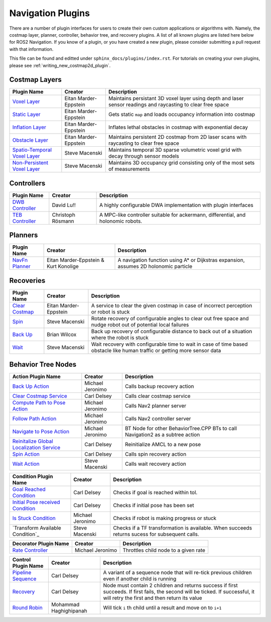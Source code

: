 .. _plugins:

Navigation Plugins
##################

There are a number of plugin interfaces for users to create their own custom applications or algorithms with.
Namely, the costmap layer, planner, controller, behavior tree, and recovery plugins.
A list of all known plugins are listed here below for ROS2 Navigation.
If you know of a plugin, or you have created a new plugin, please consider submitting a pull request with that information.

This file can be found and editted under ``sphinx_docs/plugins/index.rst``.
For tutorials on creating your own plugins, please see :ref:`writing_new_costmap2d_plugin`.

Costmap Layers
==============

+--------------------------------+------------------------+----------------------------------+
|            Plugin Name         |         Creator        |       Description                |
+================================+========================+==================================+
| `Voxel Layer`_                 | Eitan Marder-Eppstein  | Maintains persistant             |
|                                |                        | 3D voxel layer using depth and   |
|                                |                        | laser sensor readings and        |
|                                |                        | raycasting to clear free space   |
+--------------------------------+------------------------+----------------------------------+
| `Static Layer`_                | Eitan Marder-Eppstein  | Gets static ``map`` and loads    |
|                                |                        | occupancy information into       |
|                                |                        | costmap                          |
+--------------------------------+------------------------+----------------------------------+
| `Inflation Layer`_             | Eitan Marder-Eppstein  | Inflates lethal obstacles in     |
|                                |                        | costmap with exponential decay   |
+--------------------------------+------------------------+----------------------------------+
|  `Obstacle Layer`_             | Eitan Marder-Eppstein  | Maintains persistent 2D costmap  |
|                                |                        | from 2D laser scans with         |
|                                |                        | raycasting to clear free space   |
+--------------------------------+------------------------+----------------------------------+
| `Spatio-Temporal Voxel Layer`_ |  Steve Macenski        | Maintains temporal 3D sparse     |
|                                |                        | volumetric voxel grid with decay |
|                                |                        | through sensor models            |
+--------------------------------+------------------------+----------------------------------+
| `Non-Persistent Voxel Layer`_  |  Steve Macenski        | Maintains 3D occupancy grid      |
|                                |                        | consisting only of the most      |
|                                |                        | sets of measurements             |
+--------------------------------+------------------------+----------------------------------+

.. _Voxel Layer: https://github.com/ros-planning/navigation2/tree/master/nav2_costmap_2d/plugins
.. _Static Layer: https://github.com/ros-planning/navigation2/tree/master/nav2_costmap_2d/plugins
.. _Inflation Layer: https://github.com/ros-planning/navigation2/tree/master/nav2_costmap_2d/plugins
.. _Obstacle Layer: https://github.com/ros-planning/navigation2/tree/master/nav2_costmap_2d/plugins
.. _Spatio-Temporal Voxel Layer: https://github.com/SteveMacenski/spatio_temporal_voxel_layer/
.. _Non-Persistent Voxel Layer: https://github.com/SteveMacenski/nonpersistent_voxel_layer

Controllers
===========

+--------------------------+--------------------+----------------------------------+
|      Plugin Name         |       Creator      |       Description                |
+==========================+====================+==================================+
|  `DWB Controller`_       | David Lu!!         | A highly configurable  DWA       |
|                          |                    | implementation with plugin       |
|                          |                    | interfaces                       |
+--------------------------+--------------------+----------------------------------+
|  `TEB Controller`_       | Christoph Rösmann  | A MPC-like controller suitable   |
|                          |                    | for ackermann, differential, and |
|                          |                    | holonomic robots.                |
+--------------------------+--------------------+----------------------------------+

.. _DWB Controller: https://github.com/ros-planning/navigation2/tree/master/nav2_dwb_controller
.. _TEB Controller: https://github.com/rst-tu-dortmund/teb_local_planner

Planners
========

+-------------------+---------------------------------------+------------------------------+
| Plugin Name       |         Creator                       |       Description            |
+===================+=======================================+==============================+
|  `NavFn Planner`_ | Eitan Marder-Eppstein & Kurt Konolige | A navigation function        |
|                   |                                       | using A* or Dijkstras        |
|                   |                                       | expansion, assumes 2D        |
|                   |                                       | holonomic particle           |
+-------------------+---------------------------------------+------------------------------+

.. _NavFn Planner: https://github.com/ros-planning/navigation2/tree/master/nav2_navfn_planner

Recoveries
==========

+----------------------+------------------------+----------------------------------+
|  Plugin Name         |         Creator        |       Description                |
+======================+========================+==================================+
|  `Clear Costmap`_    | Eitan Marder-Eppstein  | A service to clear the given     |
|                      |                        | costmap in case of incorrect     |
|                      |                        | perception or robot is stuck     |
+----------------------+------------------------+----------------------------------+
|  `Spin`_             | Steve Macenski         | Rotate recovery of configurable  |
|                      |                        | angles to clear out free space   |
|                      |                        | and nudge robot out of potential |
|                      |                        | local failures                   |
+----------------------+------------------------+----------------------------------+
|    `Back Up`_        | Brian Wilcox           | Back up recovery of configurable |
|                      |                        | distance to back out of a        |
|                      |                        | situation where the robot is     |
|                      |                        | stuck                            |
+----------------------+------------------------+----------------------------------+
|             `Wait`_  | Steve Macenski         | Wait recovery with configurable  |
|                      |                        | time to wait in case of time     |
|                      |                        | based obstacle like human traffic|
|                      |                        | or getting more sensor data      |
+----------------------+------------------------+----------------------------------+

.. _Rotate: https://github.com/ros-planning/navigation2/tree/master/nav2_recoveries/plugins
.. _Back Up: https://github.com/ros-planning/navigation2/tree/master/nav2_recoveries/plugins
.. _Spin: https://github.com/ros-planning/navigation2/tree/master/nav2_recoveries/plugins
.. _Wait: https://github.com/ros-planning/navigation2/tree/master/nav2_recoveries/plugins
.. _Clear Costmap: https://github.com/ros-planning/navigation2/blob/master/nav2_costmap_2d/src/clear_costmap_service.cpp

Behavior Tree Nodes
===================

+--------------------------------------------+---------------------+----------------------------------+
| Action Plugin Name                         |   Creator           |       Description                |
+============================================+=====================+==================================+
| `Back Up Action`_                          | Michael Jeronimo    | Calls backup recovery action     |
+--------------------------------------------+---------------------+----------------------------------+
| `Clear Costmap Service`_                   | Carl Delsey         | Calls clear costmap service      |
+--------------------------------------------+---------------------+----------------------------------+
| `Compute Path to Pose Action`_             | Michael Jeronimo    | Calls Nav2 planner server        |
+--------------------------------------------+---------------------+----------------------------------+
| `Follow Path Action`_                      | Michael Jeronimo    | Calls Nav2 controller server     |
+--------------------------------------------+---------------------+----------------------------------+
| `Navigate to Pose Action`_                 | Michael Jeronimo    | BT Node for other                |
|                                            |                     | BehaviorTree.CPP BTs to call     |
|                                            |                     | Navigation2 as a subtree action  |
+--------------------------------------------+---------------------+----------------------------------+
| `Reinitalize Global Localization Service`_ | Carl Delsey         | Reinitialize AMCL to a new pose  |
+--------------------------------------------+---------------------+----------------------------------+
| `Spin Action`_                             | Carl Delsey         | Calls spin recovery action       |
+--------------------------------------------+---------------------+----------------------------------+
| `Wait Action`_                             | Steve Macenski      | Calls wait recovery action       |
+--------------------------------------------+---------------------+----------------------------------+

.. _Back Up Action: https://github.com/ros-planning/navigation2/tree/master/nav2_recoveries/plugins
.. _Clear Costmap Service: https://github.com/ros-planning/navigation2/blob/master/nav2_costmap_2d/src/clear_costmap_service.cpp
.. _Compute Path to Pose Action: https://github.com/ros-planning/navigation2/tree/master/nav2_recoveries/plugins
.. _Follow Path Action: https://github.com/ros-planning/navigation2/tree/master/nav2_recoveries/plugins
.. _Navigate to Pose Action: https://github.com/ros-planning/navigation2/tree/master/nav2_recoveries/plugins
.. _Reinitalize Global Localization Service: https://github.com/ros-planning/navigation2/tree/master/nav2_recoveries/plugins
.. _Spin Action: https://github.com/ros-planning/navigation2/tree/master/nav2_recoveries/plugins
.. _Wait Action: https://github.com/ros-planning/navigation2/tree/master/nav2_recoveries/plugins


+------------------------------------+--------------------+------------------------+
| Condition Plugin Name              |         Creator    |       Description      |
+====================================+====================+========================+
| `Goal Reached Condition`_          | Carl Delsey        | Checks if goal is      |
|                                    |                    | reached within tol.    |
+------------------------------------+--------------------+------------------------+
| `Initial Pose received Condition`_ | Carl Delsey        | Checks if initial pose |
|                                    |                    | has been set           |
+------------------------------------+--------------------+------------------------+
| `Is Stuck Condition`_              |  Michael Jeronimo  | Checks if robot is     |
|                                    |                    | making progress or     |
|                                    |                    | stuck                  |
+------------------------------------+--------------------+------------------------+
| `Transform Available Condition`_   |  Steve Macenski    | Checks if a TF         |
|                                    |                    | transformation is      |
|                                    |                    | available. When        |
|                                    |                    | succeeds returns       |
|                                    |                    | sucess for subsequent  |
|                                    |                    | calls.                 |
+------------------------------------+--------------------+------------------------+

.. _Goal Reached Condition: https://github.com/ros-planning/navigation2/tree/master/nav2_recoveries/plugins
.. _Initial Pose received Condition: https://github.com/ros-planning/navigation2/tree/master/nav2_recoveries/plugins
.. _Is Stuck Condition: https://github.com/ros-planning/navigation2/tree/master/nav2_recoveries/plugins

+-----------------------+-------------------+----------------------------------+
| Decorator Plugin Name |    Creator        |       Description                |
+=======================+===================+==================================+
| `Rate Controller`_    | Michael Jeronimo  | Throttles child node to a given  |
|                       |                   | rate                             |
+-----------------------+-------------------+----------------------------------+

.. _Rate Controller: https://github.com/ros-planning/navigation2/tree/master/nav2_recoveries/plugins

+-----------------------+------------------------+----------------------------------+
| Control Plugin Name   |         Creator        |       Description                |
+=======================+========================+==================================+
| `Pipeline Sequence`_  | Carl Delsey            | A variant of a sequence node that|
|                       |                        | will re-tick previous children   |
|                       |                        | even if another child is running |
+-----------------------+------------------------+----------------------------------+
| `Recovery`_           | Carl Delsey            | Node must contain 2 children     |
|                       |                        | and returns success if first     |
|                       |                        | succeeds. If first fails, the    |
|                       |                        | second will be ticked. If        |
|                       |                        | successful, it will retry the    |
|                       |                        | first and then return its value  |
+-----------------------+------------------------+----------------------------------+
| `Round Robin`_        | Mohammad Haghighipanah | Will tick ``i`` th child until   |
|                       |                        | a result and move on to ``i+1``  |
+-----------------------+------------------------+----------------------------------+

.. _Pipeline Sequence: https://github.com/ros-planning/navigation2/tree/master/nav2_recoveries/plugins
.. _Recovery: https://github.com/ros-planning/navigation2/tree/master/nav2_recoveries/plugins
.. _Round Robin: https://github.com/ros-planning/navigation2/tree/master/nav2_recoveries/plugins
